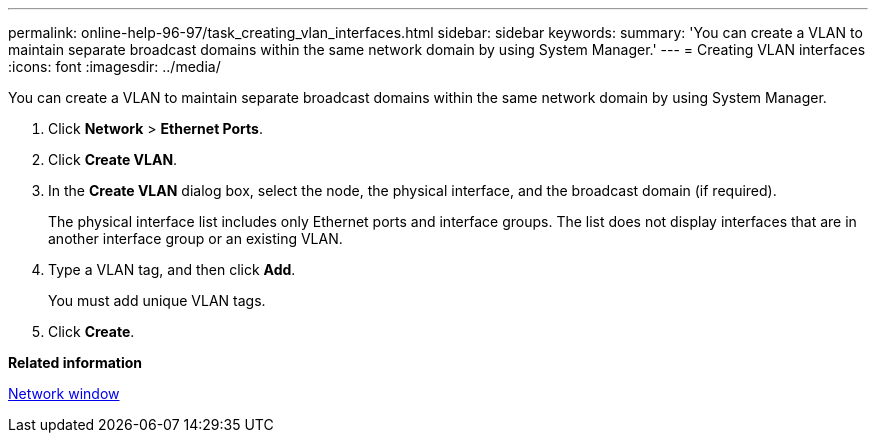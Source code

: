 ---
permalink: online-help-96-97/task_creating_vlan_interfaces.html
sidebar: sidebar
keywords: 
summary: 'You can create a VLAN to maintain separate broadcast domains within the same network domain by using System Manager.'
---
= Creating VLAN interfaces
:icons: font
:imagesdir: ../media/

[.lead]
You can create a VLAN to maintain separate broadcast domains within the same network domain by using System Manager.

. Click *Network* > *Ethernet Ports*.
. Click *Create VLAN*.
. In the *Create VLAN* dialog box, select the node, the physical interface, and the broadcast domain (if required).
+
The physical interface list includes only Ethernet ports and interface groups. The list does not display interfaces that are in another interface group or an existing VLAN.

. Type a VLAN tag, and then click *Add*.
+
You must add unique VLAN tags.

. Click *Create*.

*Related information*

xref:reference_network_window.adoc[Network window]
